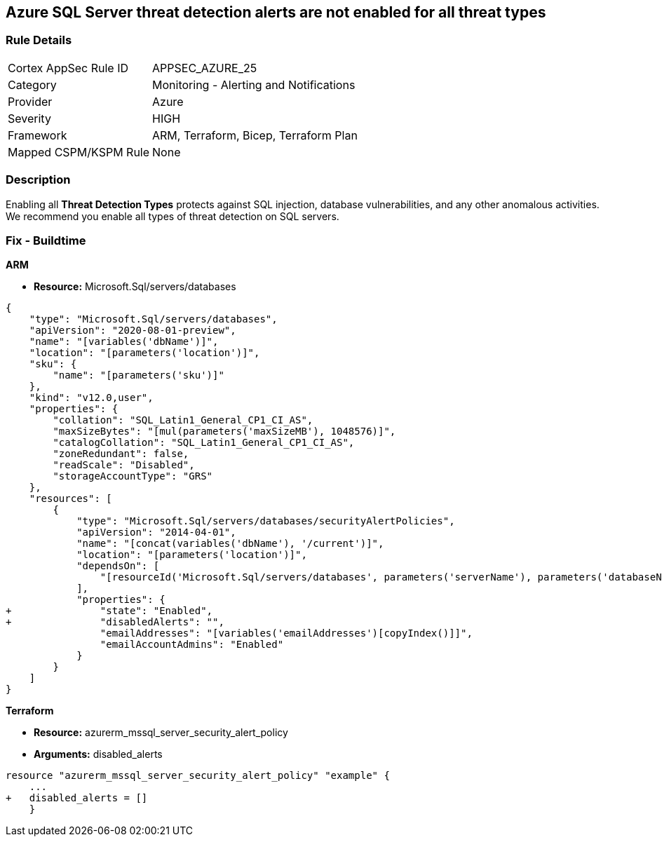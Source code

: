 == Azure SQL Server threat detection alerts are not enabled for all threat types


=== Rule Details

[cols="1,2"]
|===
|Cortex AppSec Rule ID |APPSEC_AZURE_25
|Category |Monitoring - Alerting and Notifications
|Provider |Azure
|Severity |HIGH
|Framework |ARM, Terraform, Bicep, Terraform Plan
|Mapped CSPM/KSPM Rule |None
|===


=== Description 


Enabling all *Threat Detection Types* protects against SQL injection, database vulnerabilities, and any other anomalous activities.
We recommend you enable all types of threat detection on SQL servers.

////
=== Fix - Runtime


* Azure Portal To change the policy using the Azure Portal, follow these steps:* 



. Log in to the Azure Portal at https://portal.azure.com.

. Navigate to * SQL servers*.

. For each server instance:  a) Click * Advanced Data Security*.
+
b) Navigate to * Threat Detection Settings* section.
+
c) Set * Threat Detection Types * to* * All*.


* CLI Command* 


To set each server's * ExcludedDetectionTypes* to * None*, use the following command:
----
Set-AzureRmSqlServerThreatDetectionPolicy
-ResourceGroupName & lt;resource group name>
-ServerName & lt;server name>
-ExcludedDetectionType "None"
----
////
=== Fix - Buildtime


*ARM* 


* *Resource:* Microsoft.Sql/servers/databases


[source,json]
----
{
    "type": "Microsoft.Sql/servers/databases",
    "apiVersion": "2020-08-01-preview",
    "name": "[variables('dbName')]",
    "location": "[parameters('location')]",
    "sku": {
        "name": "[parameters('sku')]"
    },
    "kind": "v12.0,user",
    "properties": {
        "collation": "SQL_Latin1_General_CP1_CI_AS",
        "maxSizeBytes": "[mul(parameters('maxSizeMB'), 1048576)]",
        "catalogCollation": "SQL_Latin1_General_CP1_CI_AS",
        "zoneRedundant": false,
        "readScale": "Disabled",
        "storageAccountType": "GRS"
    },
    "resources": [
        {
            "type": "Microsoft.Sql/servers/databases/securityAlertPolicies",
            "apiVersion": "2014-04-01",
            "name": "[concat(variables('dbName'), '/current')]",
            "location": "[parameters('location')]",
            "dependsOn": [
                "[resourceId('Microsoft.Sql/servers/databases', parameters('serverName'), parameters('databaseName'))]"
            ],
            "properties": {
+               "state": "Enabled",
+               "disabledAlerts": "",
                "emailAddresses": "[variables('emailAddresses')[copyIndex()]]",
                "emailAccountAdmins": "Enabled"
            }
        }
    ]
}
----


*Terraform* 


* *Resource:* azurerm_mssql_server_security_alert_policy
* *Arguments:* disabled_alerts


[source,go]
----
resource "azurerm_mssql_server_security_alert_policy" "example" {
    ...
+   disabled_alerts = []
    }
----
